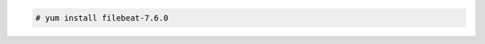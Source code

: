 .. Copyright (C) 2020 Wazuh, Inc.

.. code-block:: console

  # yum install filebeat-7.6.0

.. End of include file
